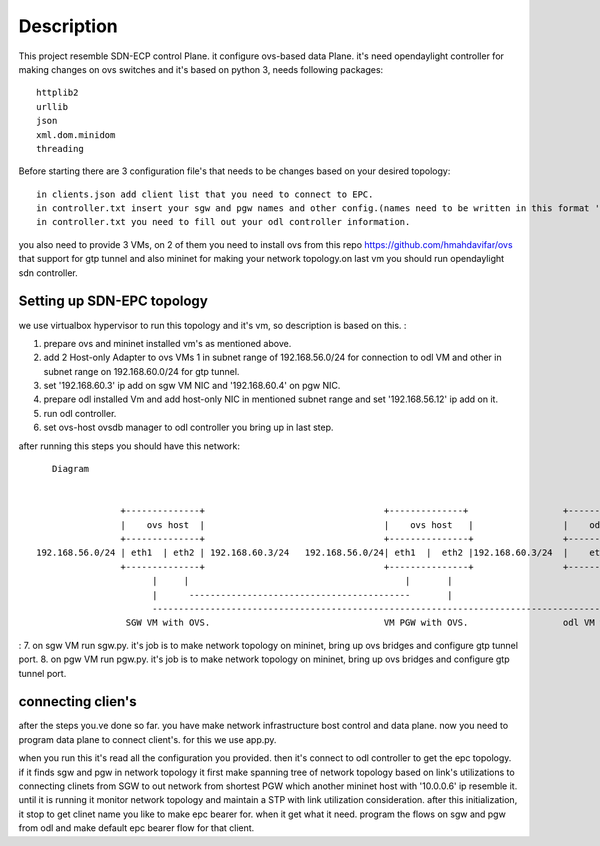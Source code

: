 ..
      Licensed under the Apache License, Version 2.0 (the "License"); you may
      not use this file except in compliance with the License. You may obtain
      a copy of the License at

          http://www.apache.org/licenses/LICENSE-2.0

      Unless required by applicable law or agreed to in writing, software
      distributed under the License is distributed on an "AS IS" BASIS, WITHOUT
      WARRANTIES OR CONDITIONS OF ANY KIND, either express or implied. See the
      License for the specific language governing permissions and limitations
      under the License.

      Convention for heading levels in Open vSwitch documentation:

      =======  Heading 0 (reserved for the title in a document)
      -------  Heading 1
      ~~~~~~~  Heading 2
      +++++++  Heading 3
      '''''''  Heading 4

      Avoid deeper levels because they do not render well.

=================
Description
=================

This project resemble SDN-ECP control Plane. it configure ovs-based data Plane. it's need opendaylight controller for making changes on ovs switches and it's based on python 3, needs following packages::

      httplib2
      urllib
      json
      xml.dom.minidom
      threading

Before starting there are 3 configuration file's that needs to be changes based on your desired topology::

      in clients.json add client list that you need to connect to EPC.
      in controller.txt insert your sgw and pgw names and other config.(names need to be written in this format 'sw'+integer  e.g. 'sw1')
      in controller.txt you need to fill out your odl controller information.
      
you also need to provide 3 VMs, on 2 of them you need to install ovs from this repo https://github.com/hmahdavifar/ovs that support for gtp tunnel and also mininet for making your network topology.on last vm you should run opendaylight sdn controller.

Setting up SDN-EPC topology 
-----------------------------------------
we use virtualbox hypervisor to run this topology and it's vm, so description is based on this.
:

1. prepare ovs and mininet installed vm's as mentioned above.
2. add 2 Host-only Adapter to ovs VMs 1 in subnet range of 192.168.56.0/24 for connection to odl VM and other in subnet range on 192.168.60.0/24 for gtp tunnel.
3. set '192.168.60.3' ip add on sgw VM NIC and '192.168.60.4' on pgw NIC.
4. prepare odl installed Vm and add host-only NIC in mentioned subnet range and set '192.168.56.12' ip add on it.
5. run odl controller.
6. set ovs-host ovsdb manager to odl controller you bring up in last step.


after running this steps you should have this network:
::

    Diagram

                                                                 
                 +--------------+                                  +--------------+                  +--------------+
                 |    ovs host  |                                  |    ovs host   |                 |    odl       |
                 +--------------+                                  +---------------+                 +--------------+
 192.168.56.0/24 | eth1  | eth2 | 192.168.60.3/24   192.168.56.0/24| eth1  |  eth2 |192.168.60.3/24  |    eth1      |192.168.56.12/24
                 +--------------+                                  +---------------+                 +--------------+
                       |     |                                         |       |                            | 
                       |      ------------------------------------------       |                            |
                       --------------------------------------------------------------------------------------
                  SGW VM with OVS.                                 VM PGW with OVS.                  odl VM with opendaylight.

:
7. on sgw VM run sgw.py. it's job is to make network topology on mininet, bring up ovs bridges and configure gtp tunnel port.
8. on pgw VM run pgw.py. it's job is to make network topology on mininet, bring up ovs bridges and configure gtp tunnel port.


connecting clien's
-----------------------------------------
after the steps you.ve done so far. you have make network infrastructure bost control and data plane. now you need to program data plane to connect client's. for this we use app.py.

when you run this it's read all the configuration you provided. then it's connect to odl controller to get the epc topology. if it finds sgw and pgw in network topology it first make spanning tree of network topology based on link's utilizations to connecting clinets from SGW to out network from shortest PGW which another mininet host with '10.0.0.6' ip resemble it. until it is running it monitor network topology and maintain a STP with link utilization consideration.
after this initialization, it stop to get clinet name you like to make epc bearer for. when it get what it need. program the flows on sgw and pgw from odl and make default epc bearer flow for that client.





